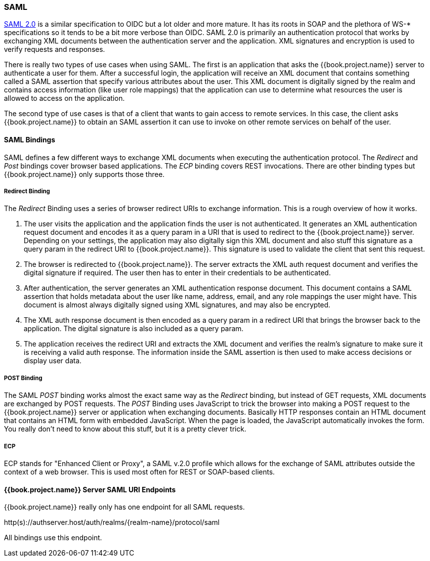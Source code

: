[[_saml]]

=== SAML

link:http://saml.xml.org/saml-specifications[SAML 2.0] is a similar specification to OIDC but a lot older and more mature.  It has its roots in SOAP and the plethora
of WS-* specifications so it tends to be a bit more verbose than OIDC.  SAML 2.0 is primarily an authentication protocol
that works by exchanging XML documents between the authentication server and the application.  XML signatures and encryption
is used to verify requests and responses.

There is really two types of use cases when using SAML.  The first is an application that asks the {{book.project.name}} server to authenticate
a user for them.  After a successful login, the application will receive an XML document that contains
something called a SAML assertion that specify various attributes about the user.  This XML document is digitally signed by
the realm and contains access information (like user role mappings) that the application can use to determine what resources the user
is allowed to access on the application.

The second type of use cases is that of a client that wants to gain access to remote services.  In this case, the client asks {{book.project.name}}
to obtain an SAML assertion it can use to invoke on other remote services on behalf of the user.

==== SAML Bindings

SAML defines a few different ways to exchange XML documents when executing the authentication protocol.  The _Redirect_ and _Post_ bindings
cover browser based applications.  The _ECP_ binding covers REST invocations.  There are other binding types but {{book.project.name}} only
supports those three.

===== Redirect Binding

The _Redirect_ Binding uses a series of browser redirect URIs to exchange information.  This is a rough overview of
how it works.

. The user visits the application and the application finds the user is not authenticated.  It generates an XML authentication
  request document and encodes it as a query param in a URI that is used to redirect to the {{book.project.name}} server.
  Depending on your settings, the application may also digitally sign this XML document and also stuff this signature as a query
  param in the redirect URI to {{book.project.name}}.  This signature is used to validate the client that sent this
  request.
. The browser is redirected to {{book.project.name}}.  The server extracts the XML auth request document and verifies
  the digital signature if required.  The user then has to enter in their credentials to be authenticated.
. After authentication, the server generates an XML authentication response document.  This document contains
  a SAML assertion that holds metadata about the user like name, address, email, and any role mappings the user
  might have.  This document is almost always digitally signed using XML signatures, and may also be encrypted.
. The XML auth response document is then encoded as a query param in a redirect URI that brings the browser back
  to the application.  The digital signature is also included as a query param.
. The application receives the redirect URI and extracts the XML document and verifies the realm's signature to make
  sure it is receiving a valid auth response.  The information inside the SAML assertion is then used to make
  access decisions or display user data.

===== POST Binding

The SAML _POST_ binding works almost the exact same way as the _Redirect_ binding, but instead of GET requests, XML
documents are exchanged by POST requests.  The _POST_ Binding uses JavaScript to trick the browser into making a POST request to
the {{book.project.name}} server or application when exchanging documents.  Basically HTTP responses contain an HTML document
that contains an HTML form with embedded JavaScript.  When the page is loaded, the JavaScript automatically invokes the form.
You really don't need to know about this stuff, but it is a pretty clever trick.

===== ECP

ECP stands for "Enhanced Client or Proxy", a SAML v.2.0 profile which allows for the exchange of SAML attributes outside the context of a web browser.
This is used most often for REST or SOAP-based clients.

====  {{book.project.name}} Server SAML URI Endpoints

{{book.project.name}} really only has one endpoint for all SAML requests.

http(s)://authserver.host/auth/realms/\{realm-name}/protocol/saml

All bindings use this endpoint.




